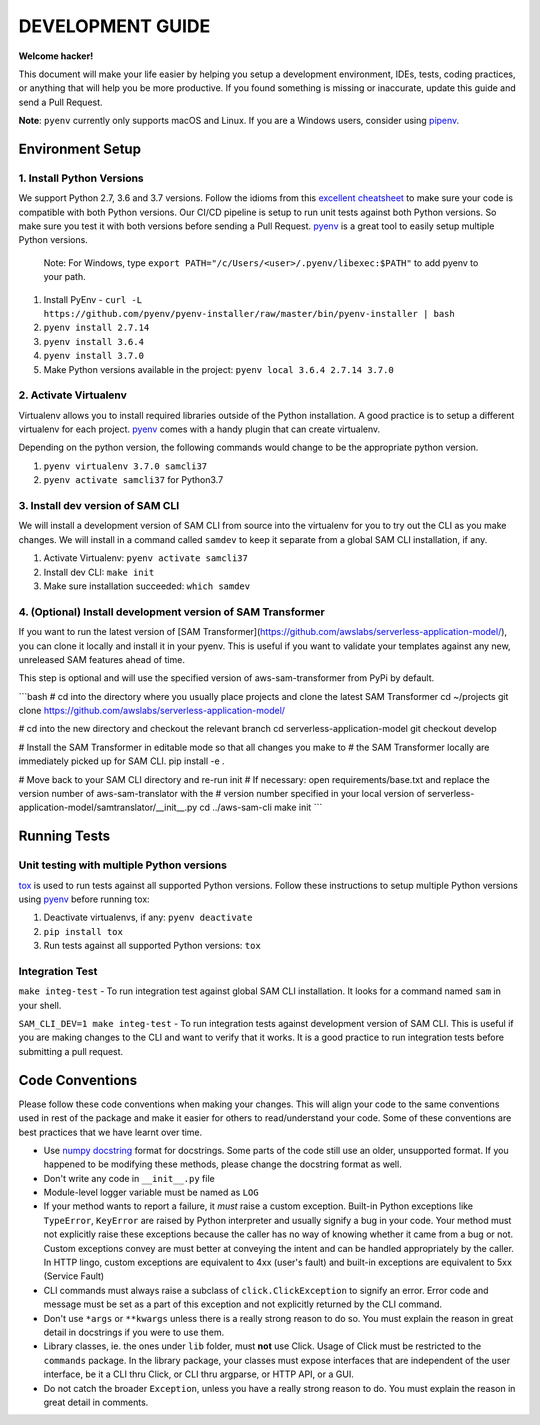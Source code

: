 DEVELOPMENT GUIDE
=================

**Welcome hacker!**

This document will make your life easier by helping you setup a development environment, IDEs, tests, coding practices,
or anything that will help you be more productive. If you found something is missing or inaccurate, update this guide
and send a Pull Request.

**Note**: ``pyenv`` currently only supports macOS and Linux. If you are a Windows users, consider using `pipenv`_.

Environment Setup
-----------------

1. Install Python Versions
~~~~~~~~~~~~~~~~~~~~~~~~~~
We support Python 2.7, 3.6 and 3.7 versions.
Follow the idioms from this `excellent cheatsheet`_ to make sure your code is compatible with both Python versions.
Our CI/CD pipeline is setup to run unit tests against both Python versions. So make sure you test it with both
versions before sending a Pull Request. `pyenv`_ is a great tool to easily setup multiple Python versions.

    Note: For Windows, type ``export PATH="/c/Users/<user>/.pyenv/libexec:$PATH"`` to add pyenv to your path.    

#. Install PyEnv - ``curl -L https://github.com/pyenv/pyenv-installer/raw/master/bin/pyenv-installer | bash``
#. ``pyenv install 2.7.14``
#. ``pyenv install 3.6.4``
#. ``pyenv install 3.7.0``
#. Make Python versions available in the project: ``pyenv local 3.6.4 2.7.14 3.7.0``


2. Activate Virtualenv
~~~~~~~~~~~~~~~~~~~~~~
Virtualenv allows you to install required libraries outside of the Python installation. A good practice is to setup
a different virtualenv for each project. `pyenv`_ comes with a handy plugin that can create virtualenv.

Depending on the python version, the following commands would change to be the appropriate python version.

#. ``pyenv virtualenv 3.7.0 samcli37``
#. ``pyenv activate samcli37`` for Python3.7


3. Install dev version of SAM CLI
~~~~~~~~~~~~~~~~~~~~~~~~~~~~~~~~~
We will install a development version of SAM CLI from source into the virtualenv for you to try out the CLI as you
make changes. We will install in a command called ``samdev`` to keep it separate from a global SAM CLI installation,
if any.

#. Activate Virtualenv: ``pyenv activate samcli37``
#. Install dev CLI: ``make init``
#. Make sure installation succeeded: ``which samdev``

4. (Optional) Install development version of SAM Transformer
~~~~~~~~~~~~~~~~~~~~~~~~~~~~~~~~~~~~~~~~~~~~~~~~~~~~~~~~~~~~

If you want to run the latest version of [SAM Transformer](https://github.com/awslabs/serverless-application-model/), you can clone it locally and install it in your pyenv. This is useful if you want to validate your templates against any new, unreleased SAM features ahead of time.

This step is optional and will use the specified version of aws-sam-transformer from PyPi by default.

```bash
# cd into the directory where you usually place projects and clone the latest SAM Transformer
cd ~/projects
git clone https://github.com/awslabs/serverless-application-model/

# cd into the new directory and checkout the relevant branch
cd serverless-application-model
git checkout develop

# Install the SAM Transformer in editable mode so that all changes you make to
# the SAM Transformer locally are immediately picked up for SAM CLI.
pip install -e .

# Move back to your SAM CLI directory and re-run init
# If necessary: open requirements/base.txt and replace the version number of aws-sam-translator with the
# version number specified in your local version of serverless-application-model/samtranslator/__init__.py
cd ../aws-sam-cli
make init
```

Running Tests
-------------

Unit testing with multiple Python versions
~~~~~~~~~~~~~~~~~~~~~~~~~~~~~~~~~~~~~~~~~~

`tox`_ is used to run tests against all supported Python versions. Follow these instructions to setup multiple Python
versions using `pyenv`_ before running tox:

#. Deactivate virtualenvs, if any: ``pyenv deactivate``
#. ``pip install tox``
#. Run tests against all supported Python versions: ``tox``

Integration Test
~~~~~~~~~~~~~~~~

``make integ-test`` - To run integration test against global SAM CLI installation. It looks for a command named ``sam``
in your shell.

``SAM_CLI_DEV=1 make integ-test`` - To run integration tests against development version of SAM CLI. This is useful if
you are making changes to the CLI and want to verify that it works. It is a good practice to run integration tests
before submitting a pull request.

Code Conventions
----------------

Please follow these code conventions when making your changes. This will align your code to the same conventions used
in rest of the package and make it easier for others to read/understand your code. Some of these conventions are
best practices that we have learnt over time.

- Use `numpy docstring`_ format for docstrings. Some parts of the code still use an older, unsupported format. If you
  happened to be modifying these methods, please change the docstring format as well.

- Don't write any code in ``__init__.py`` file

- Module-level logger variable must be named as ``LOG``

- If your method wants to report a failure, it *must* raise a custom exception. Built-in Python exceptions like
  ``TypeError``, ``KeyError`` are raised by Python interpreter and usually signify a bug in your code. Your method must
  not explicitly raise these exceptions because the caller has no way of knowing whether it came from a bug or not.
  Custom exceptions convey are must better at conveying the intent and can be handled appropriately by the caller.
  In HTTP lingo, custom exceptions are equivalent to 4xx (user's fault) and built-in exceptions are equivalent
  to 5xx (Service Fault)

- CLI commands must always raise a subclass of ``click.ClickException`` to signify an error. Error code and message
  must be set as a part of this exception and not explicitly returned by the CLI command.

- Don't use ``*args`` or ``**kwargs`` unless there is a really strong reason to do so. You must explain the reason
  in great detail in docstrings if you were to use them.

- Library classes, ie. the ones under ``lib`` folder, must **not** use Click.  Usage of Click must be restricted to
  the ``commands`` package. In the library package, your classes must expose interfaces that are independent
  of the user interface, be it a CLI thru Click, or CLI thru argparse, or HTTP API, or a GUI.

- Do not catch the broader ``Exception``, unless you have a really strong reason to do. You must explain the reason
  in great detail in comments.


.. _excellent cheatsheet: http://python-future.org/compatible_idioms.html
.. _pyenv: https://github.com/pyenv/pyenv
.. _tox: http://tox.readthedocs.io/en/latest/
.. _numpy docstring: https://numpydoc.readthedocs.io/en/latest/format.html
.. _pipenv: https://docs.pipenv.org/
